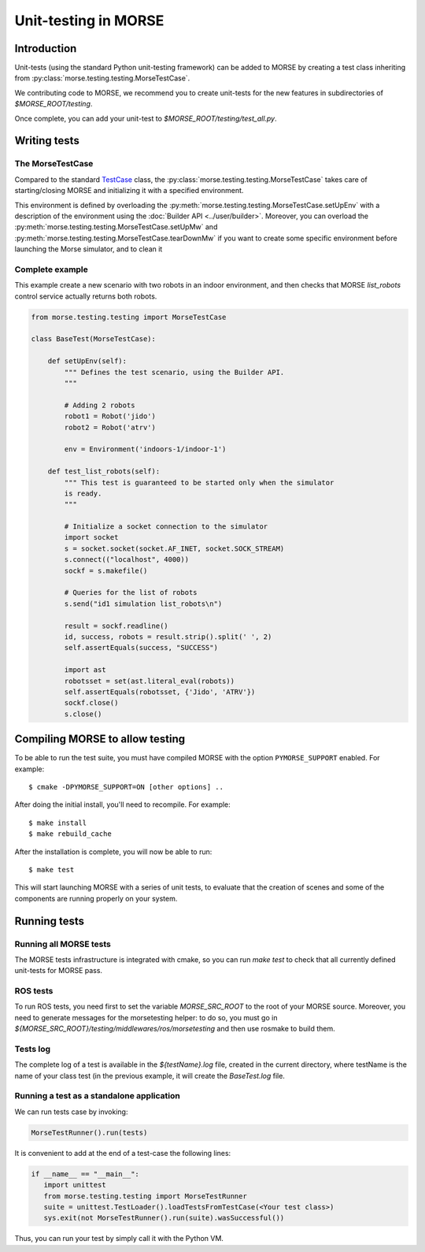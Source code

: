 Unit-testing in MORSE
=====================

Introduction
------------

Unit-tests (using the standard Python unit-testing framework) can be added
to MORSE by creating a test class inheriting from 
:py:class:`morse.testing.testing.MorseTestCase`.

We contributing code to MORSE, we recommend you to create unit-tests for the new
features in subdirectories of `$MORSE_ROOT/testing`.

Once complete, you can add your unit-test to `$MORSE_ROOT/testing/test_all.py`.

Writing tests
-------------

The MorseTestCase
+++++++++++++++++

Compared to the standard `TestCase <http://docs.python.org/library/unittest.html#unittest.TestCase>`_
class, the :py:class:`morse.testing.testing.MorseTestCase` takes care of starting/closing
MORSE and initializing it with a specified environment.

This environment is defined by overloading the :py:meth:`morse.testing.testing.MorseTestCase.setUpEnv`
with a description of the environment using the :doc:`Builder API <../user/builder>`.
Moreover, you can overload the
:py:meth:`morse.testing.testing.MorseTestCase.setUpMw` and
:py:meth:`morse.testing.testing.MorseTestCase.tearDownMw` if you want to
create some specific environment before launching the Morse simulator, and to
clean it

Complete example
++++++++++++++++

This example create a new scenario with two robots in an indoor environment, and then
checks that MORSE `list_robots` control service actually returns both robots.

.. code-block:: python

    from morse.testing.testing import MorseTestCase

    class BaseTest(MorseTestCase):
    
        def setUpEnv(self):
            """ Defines the test scenario, using the Builder API.
            """
            
            # Adding 2 robots
            robot1 = Robot('jido')        
            robot2 = Robot('atrv')
            
            env = Environment('indoors-1/indoor-1')
    
        def test_list_robots(self):
            """ This test is guaranteed to be started only when the simulator
            is ready.
            """
            
            # Initialize a socket connection to the simulator
            import socket
            s = socket.socket(socket.AF_INET, socket.SOCK_STREAM)
            s.connect(("localhost", 4000))
            sockf = s.makefile()
            
            # Queries for the list of robots
            s.send("id1 simulation list_robots\n")
            
            result = sockf.readline()
            id, success, robots = result.strip().split(' ', 2)
            self.assertEquals(success, "SUCCESS")
            
            import ast
            robotsset = set(ast.literal_eval(robots))
            self.assertEquals(robotsset, {'Jido', 'ATRV'})
            sockf.close()
            s.close()



Compiling MORSE to allow testing
--------------------------------

To be able to run the test suite, you must have compiled MORSE with the option 
``PYMORSE_SUPPORT`` enabled. For example::

  $ cmake -DPYMORSE_SUPPORT=ON [other options] ..

After doing the initial install, you'll need to recompile. For example::

  $ make install
  $ make rebuild_cache

After the installation is complete, you will now be able to run::

  $ make test

This will start launching MORSE with a series of unit tests, to evaluate that
the creation of scenes and some of the components are running properly on your
system.


    
Running tests
-------------

Running all MORSE tests
+++++++++++++++++++++++

The MORSE tests infrastructure is integrated with cmake, so you can run `make
test` to check that all currently defined unit-tests for MORSE pass. 

ROS tests
+++++++++

To run ROS tests, you need first to set the variable `MORSE_SRC_ROOT` to the
root of your MORSE source. Moreover, you need to generate messages for the
morsetesting helper: to do so, you must go in
`${MORSE_SRC_ROOT}/testing/middlewares/ros/morsetesting` and then use rosmake
to build them.

Tests log
+++++++++

The complete log of a test is available in the `${testName}.log` file, created
in the current directory, where testName is the name of your class test (in
the previous example, it will create the `BaseTest.log` file.

Running a test as a standalone application
++++++++++++++++++++++++++++++++++++++++++

We can run tests case by invoking:

.. code-block:: python

  MorseTestRunner().run(tests)

It is convenient to add at the end of a test-case the following lines:

.. code-block:: python

     if __name__ == "__main__":
        import unittest
        from morse.testing.testing import MorseTestRunner
        suite = unittest.TestLoader().loadTestsFromTestCase(<Your test class>)
        sys.exit(not MorseTestRunner().run(suite).wasSuccessful())

Thus, you can run your test by simply call it with the Python VM.
